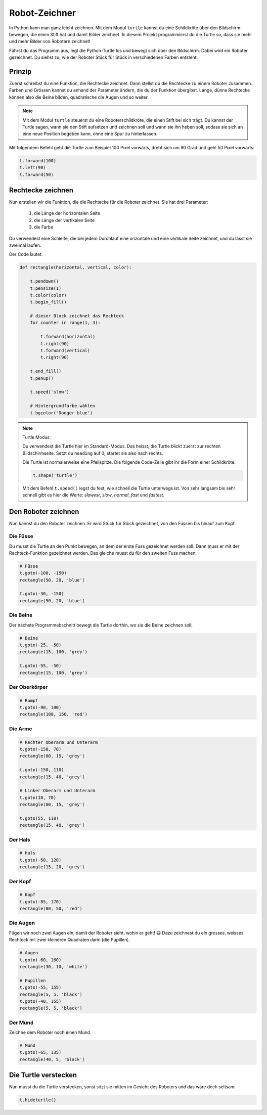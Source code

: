 Robot-Zeichner
==============

.. image:: images/turtle.png
   :align: left
   :width: 350 px

In Python kann man ganz leicht zeichnen. Mit dem Modul ``turtle`` kannst du eine Schildkröte über den Bildschirm bewegen, die einen Stift hat und damit Bilder zeichnet. In diesem Projekt programmierst du die Turtle so, dass sie mehr und mehr Bilder von Robotern zeichnet!

Führst du das Programm aus, legt die Python-Turtle los und bewegt sich über den Bildschirm. Dabei wird ein Roboter gezeichnet. Du siehst zu, wie der Roboter Stück für Stück in verschiedenen Farben entsteht.

Prinzip
-------

Zuerst schreibst du eine Funktion, die Rechtecke zeichnet. Dann stellst du die Rechtecke zu einem Roboter zusammen. Farben und Grössen kannst du anhand der Parameter ändern, die du der Funktion übergibst. Lange, dünne Rechtecke können also die Beine bilden, quadratische die Augen und so weiter.

.. note:: Mit dem Modul ``turtle`` steuerst du eine Roboterschildkröte, die einen Stift bei sich trägt. Du kannst der Turtle sagen, wann sie den Stift aufsetzen und zeichnen soll und wann sie ihn heben soll, sodass sie sich an eine neue Position begeben kann, ohne eine Spur zu hinterlassen.

Mit folgendem Befehl geht die Turtle zum Beispiel 100 Pixel vorwärts, dreht sich um 90 Grad und geht 50 Pixel vorwärts:

.. code-block:: python

   t.forward(100)
   t.left(90)
   t.forward(50)

Rechtecke zeichnen
------------------

.. todo:: |exercise| Lade in deinem neuen Programm das Modul ``turtle`` aus der Bibliothek.

   Tipp: Du kannst dem Modul eine Abkürzung zuordnen, dann musst du den Namen nicht mehr ausschreiben und sparst dir eine Menge Tipparbeit! |smile|

Nun erstellen wir die Funktion, die die Rechtecke für die Roboter zeichnet. Sie hat drei Parameter:

 #. die Länge der horizontalen Seite
 #. die Länge der vertikalen Seite
 #. die Farbe

Du verwendest eine Schleife, die bei jedem Durchlauf eine orizontale und eine vertikale Seite zeichnet, und du lässt sie zweimal laufen.

Der Code lautet:

.. code-block:: python

   def rectangle(horizontal, vertical, color):

       t.pendown()
       t.pensize(1)
       t.color(color)
       t.begin_fill()

       # dieser Block zeichnet das Rechteck
       for counter in range(1, 3):

           t.forward(horizontal)
           t.right(90)
           t.forward(vertical)
           t.right(90)

       t.end_fill()
       t.penup()

       t.speed('slow')

       # Hintergrundfarbe wählen
       t.bgcolor('Dodger blue')

.. note:: Turtle Modus

   .. image:: images/degrees.png
      :align: left
      :width: 200 px

   Du verwendest die Turtle hier im Standard-Modus. Das heisst, die Turtle blickt zuerst zur rechten Bildschirmseite. Setzt du ``heading`` auf 0, startet sie also nach rechts.

   Die Turtle ist normalerweise eine Pfeilspitze. Die folgende Code-Zeile gibt ihr die Form einer Schildkröte:

   .. code-block:: python

      t.shape('turtle')

   Mit dem Befehl ``t.speed()`` legst du fest, wie schnell die Turtle unterwegs ist. Von sehr langsam bis sehr schnell gibt es hier die Werte: *slowest*, *slow*, *normal*, *fast* und *fastest*.


Den Roboter zeichnen
--------------------

Nun kannst du den Roboter zeichnen. Er wird Stück für Stück gezeichnet, von den Füssen bis hinauf zum Kopf.

Die Füsse
^^^^^^^^^

Du musst die Turtle an den Punkt bewegen, an dem der erste Fuss gezeichnet werden soll. Dann muss er mit der Rechteck-Funktion gezeichnet werden. Das gleiche musst du für den zweiten Fuss machen.

.. code-block:: python

   # Füsse
   t.goto(-100, -150)
   rectangle(50, 20, 'blue')

   t.goto(-30, -150)
   rectangle(50, 20, 'blue')

Die Beine
^^^^^^^^^

Der nächste Programmabschnitt bewegt die Turtle dorthin, wo sie die Beine zeichnen soll.

.. code-block:: python

   # Beine
   t.goto(-25, -50)
   rectangle(15, 100, 'grey')

   t.goto(-55, -50)
   rectangle(15, 100, 'grey')

Der Oberkörper
^^^^^^^^^^^^^^

.. code-block:: python

   # Rumpf
   t.goto(-90, 100)
   rectangle(100, 150, 'red')

Die Arme
^^^^^^^^

.. code-block:: python

   # Rechter Oberarm und Unterarm
   t.goto(-150, 70)
   rectangle(60, 15, 'grey')

   t.goto(-150, 110)
   rectangle(15, 40, 'grey')

   # Linker Oberarm und Unterarm
   t.goto(10, 70)
   rectangle(60, 15, 'grey')

   t.goto(55, 110)
   rectangle(15, 40, 'grey')

Der Hals
^^^^^^^^

.. code-block:: python

   # Hals
   t.goto(-50, 120)
   rectangle(15, 20, 'grey')

Der Kopf
^^^^^^^^

.. code-block:: python

   # Kopf
   t.goto(-85, 170)
   rectangle(80, 50, 'red')


Die Augen
^^^^^^^^^

Fügen wir noch zwei Augen ein, damit der Roboter sieht, wohin er geht! |smile| Dazu zeichnest du ein grosses, weisses Rechteck mit zwei kleineren Quadraten darin (die Pupillen).

.. code-block:: python

   # Augen
   t.goto(-60, 160)
   rectangle(30, 10, 'white')

   # Pupillen
   t.goto(-55, 155)
   rectangle(5, 5, 'black')
   t.goto(-40, 155)
   rectangle(5, 5, 'black')

Der Mund
^^^^^^^^

Zeichne dem Roboter noch einen Mund.

.. code-block:: python

   # Mund
   t.goto(-65, 135)
   rectangle(40, 5, 'black')

Die Turtle verstecken
---------------------

Nun musst du die Turtle verstecken, sonst sitzt sie mitten im Gesicht des Roboters und das wäre doch seltsam.

.. code-block:: python

   t.hideturtle()


.. image:: images/test.png
   :align: left
   :width: 40%

.. image:: images/robot.png
   :width: 48%




.. todo:: |Exercise| **BRAVO**! |muscle| Aber es gibt noch mehr zu tun..

   Kannst du dem Roboter die Gesichtszüge ändern?
   Lass den Roboter in anderen Farben erscheinen! ..oder baue ihm einen dritten Arm. |smile|






.. |smile| replace:: 😃
.. |exercise| replace:: ✏️
.. |muscle| replace:: 💪
.. |rocket| replace:: 🚀
